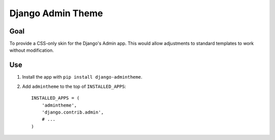 ==================
Django Admin Theme
==================

Goal
====

To provide a CSS-only skin for the Django's Admin app. This would allow adjustments to standard templates to work without modification.


Use
===

#. Install the app with ``pip install django-admintheme``.

#. Add ``admintheme`` to the top of ``INSTALLED_APPS``::

       INSTALLED_APPS = (
           'admintheme',
           'django.contrib.admin',
           # ...
       )
